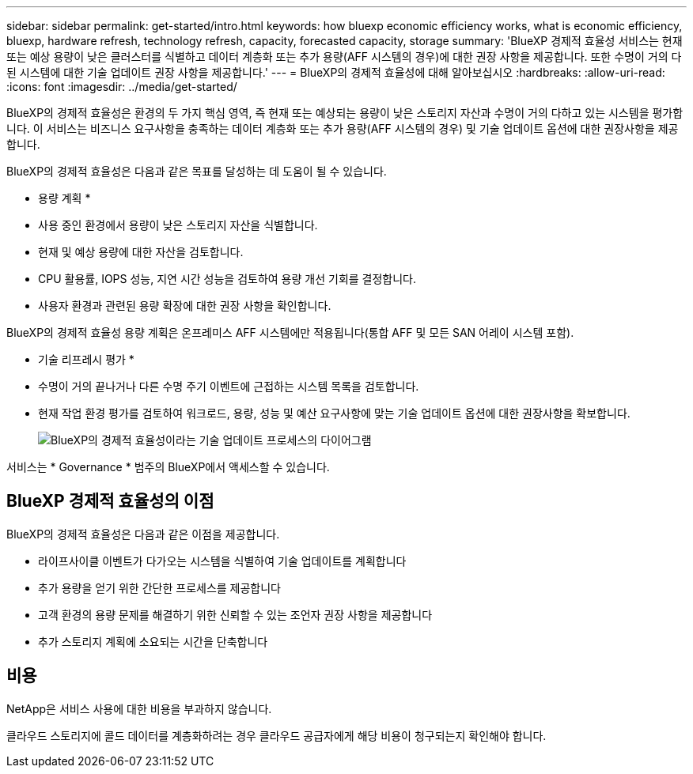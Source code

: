 ---
sidebar: sidebar 
permalink: get-started/intro.html 
keywords: how bluexp economic efficiency works, what is economic efficiency, bluexp, hardware refresh, technology refresh, capacity, forecasted capacity, storage 
summary: 'BlueXP 경제적 효율성 서비스는 현재 또는 예상 용량이 낮은 클러스터를 식별하고 데이터 계층화 또는 추가 용량(AFF 시스템의 경우)에 대한 권장 사항을 제공합니다. 또한 수명이 거의 다 된 시스템에 대한 기술 업데이트 권장 사항을 제공합니다.' 
---
= BlueXP의 경제적 효율성에 대해 알아보십시오
:hardbreaks:
:allow-uri-read: 
:icons: font
:imagesdir: ../media/get-started/


[role="lead"]
BlueXP의 경제적 효율성은 환경의 두 가지 핵심 영역, 즉 현재 또는 예상되는 용량이 낮은 스토리지 자산과 수명이 거의 다하고 있는 시스템을 평가합니다. 이 서비스는 비즈니스 요구사항을 충족하는 데이터 계층화 또는 추가 용량(AFF 시스템의 경우) 및 기술 업데이트 옵션에 대한 권장사항을 제공합니다.

BlueXP의 경제적 효율성은 다음과 같은 목표를 달성하는 데 도움이 될 수 있습니다.

* 용량 계획 *

* 사용 중인 환경에서 용량이 낮은 스토리지 자산을 식별합니다.
* 현재 및 예상 용량에 대한 자산을 검토합니다.
* CPU 활용률, IOPS 성능, 지연 시간 성능을 검토하여 용량 개선 기회를 결정합니다.
* 사용자 환경과 관련된 용량 확장에 대한 권장 사항을 확인합니다.


BlueXP의 경제적 효율성 용량 계획은 온프레미스 AFF 시스템에만 적용됩니다(통합 AFF 및 모든 SAN 어레이 시스템 포함).

* 기술 리프레시 평가 *

* 수명이 거의 끝나거나 다른 수명 주기 이벤트에 근접하는 시스템 목록을 검토합니다.
* 현재 작업 환경 평가를 검토하여 워크로드, 용량, 성능 및 예산 요구사항에 맞는 기술 업데이트 옵션에 대한 권장사항을 확보합니다.
+
image:economic-efficiency-diagram-overview2.png["BlueXP의 경제적 효율성이라는 기술 업데이트 프로세스의 다이어그램"]



서비스는 * Governance * 범주의 BlueXP에서 액세스할 수 있습니다.



== BlueXP 경제적 효율성의 이점

BlueXP의 경제적 효율성은 다음과 같은 이점을 제공합니다.

* 라이프사이클 이벤트가 다가오는 시스템을 식별하여 기술 업데이트를 계획합니다
* 추가 용량을 얻기 위한 간단한 프로세스를 제공합니다
* 고객 환경의 용량 문제를 해결하기 위한 신뢰할 수 있는 조언자 권장 사항을 제공합니다
* 추가 스토리지 계획에 소요되는 시간을 단축합니다




== 비용

NetApp은 서비스 사용에 대한 비용을 부과하지 않습니다.

클라우드 스토리지에 콜드 데이터를 계층화하려는 경우 클라우드 공급자에게 해당 비용이 청구되는지 확인해야 합니다.
